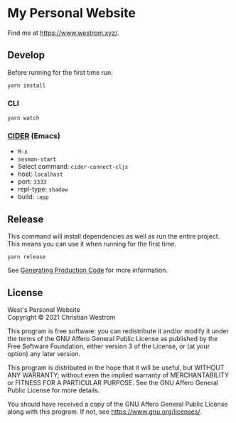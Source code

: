 * My Personal Website
Find me at [[https://www.westrom.xyz/][https://www.westrom.xyz/]].

** Develop

Before running for the first time run:
#+begin_src shell
yarn install
#+end_src

*** CLI

#+begin_src shell
yarn watch
#+end_src

*** [[https://cider.mx/][CIDER]] (Emacs)
    - =M-x=
    - =sesman-start=
    - Select command: =cider-connect-cljs=
    - host: =localhost=
    - port: =3333=
    - repl-type: =shadow=
    - build: =:app=

** Release
This command will install dependencies as well as run the entire project. This means you can use it when running for the first time.

#+begin_src shell
yarn release
#+end_src

See [[https://shadow-cljs.github.io/docs/UsersGuide.html#release][Generating Production Code]] for more information.

** License
West's Personal Website\\
Copyright © 2021 Christian Westrom

This program is free software: you can redistribute it and/or modify
it under the terms of the GNU Affero General Public License as
published by the Free Software Foundation, either version 3 of the
License, or (at your option) any later version.

This program is distributed in the hope that it will be useful,
but WITHOUT ANY WARRANTY; without even the implied warranty of
MERCHANTABILITY or FITNESS FOR A PARTICULAR PURPOSE.  See the
GNU Affero General Public License for more details.

You should have received a copy of the GNU Affero General Public License
along with this program.  If not, see <https://www.gnu.org/licenses/>.

